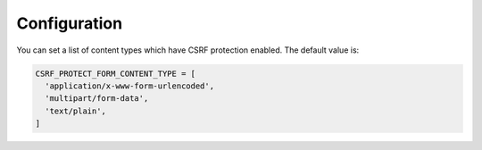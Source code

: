 Configuration
=============

You can set a list of content types which have CSRF protection enabled. The
default value is:

.. code:: python

  CSRF_PROTECT_FORM_CONTENT_TYPE = [
    'application/x-www-form-urlencoded',
    'multipart/form-data',
    'text/plain',
  ]
